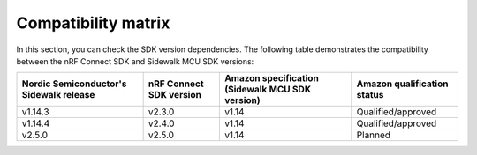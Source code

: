 .. _compatibility_matrix:

Compatibility matrix
====================

In this section, you can check the SDK version dependencies.
The following table demonstrates the compatibility between the nRF Connect SDK and Sidewalk MCU SDK versions:

+-----------------------------------------+-------------------------+-------------------------------------------------+-----------------------------+
| Nordic Semiconductor's Sidewalk release | nRF Connect SDK version | Amazon specification (Sidewalk MCU SDK version) | Amazon qualification status |
+=========================================+=========================+=================================================+=============================+
| v1.14.3                                 | v2.3.0                  | v1.14                                           | Qualified/approved          |
+-----------------------------------------+-------------------------+-------------------------------------------------+-----------------------------+
| v1.14.4                                 | v2.4.0                  | v1.14                                           | Qualified/approved          |
+-----------------------------------------+-------------------------+-------------------------------------------------+-----------------------------+
| v2.5.0                                  | v2.5.0                  | v1.14                                           | Planned                     |
+-----------------------------------------+-------------------------+-------------------------------------------------+-----------------------------+
